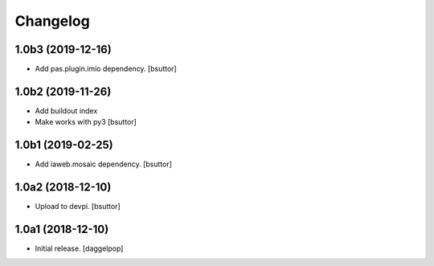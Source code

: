 Changelog
=========


1.0b3 (2019-12-16)
------------------

- Add pas.plugin.imio dependency.
  [bsuttor]


1.0b2 (2019-11-26)
------------------

- Add buildout index
- Make works with py3
  [bsuttor]


1.0b1 (2019-02-25)
------------------

- Add iaweb.mosaic dependency.
  [bsuttor]


1.0a2 (2018-12-10)
------------------

- Upload to devpi.
  [bsuttor]


1.0a1 (2018-12-10)
------------------

- Initial release.
  [daggelpop]
